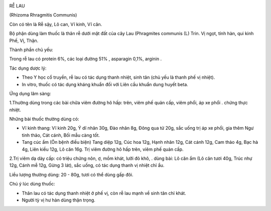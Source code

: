 |image0|

RỄ LAU

(Rhizoma Rhragmitis Communis)

Còn có tên là Rễ sậy, Lô can, Vĩ kinh, Vĩ căn.

Bộ phận dùng làm thuốc là thân rễ dưới mặt đất của cây Lau (Phragmites
communis (L) Trin. Vị ngọt, tính hàn, qui kinh Phế, Vị, Thận.

Thành phần chủ yếu:

Trong rễ lau có protein 6%, các loại đường 51% , asparagin 0,1%, arginin
.

Tác dụng dược lý:

-  Theo Y học cổ truyền, rễ lau có tác dụng thanh nhiệt, sinh tân (chủ
   yếu là thanh phế vị nhiệt).
-  In vitro, thuốc có tác dụng kháng khuẩn đối với Liên cầu khuẩn dung
   huyết beta.

Ứng dụng lâm sàng:

1.Thường dùng trong các bài chữa viêm đường hô hấp: trên, viêm phế quản
cấp, viêm phổi, áp xe phổi . chứng thực nhiệt.

Những bài thuốc thường dùng có:

-  Vĩ kinh thang: Vĩ kinh 20g, Ý dĩ nhân 30g, Đào nhân 8g, Đông qua tử
   20g, sắc uống trị áp xe phổi, gia thêm Ngư tinh thảo, Cát cánh, Bối
   mẫu càng tốt.
-  Tang cúc ẩm (Ôn bệnh điều biện) Tang diệp 12g, Cúc hoa 12g, Hạnh nhân
   12g, Cát cánh 12g, Cam thảo 4g, Bạc hà 4g, Liên kiều 12g, Lô căn 16g.
   Trị viêm đường hô hấp trên, viêm phế quản cấp.

2.Trị viêm dạ dày cấp: có triệu chứng nôn, ợ, mồm khát, lưỡi đỏ khô, .
dùng bài: Lô căn ẩm (Lô căn tươi 40g, Trúc nhự 12g, Cánh mễ 12g, Gừng 3
lát), sắc uống, có tác dụng thanh vị nhiệt chỉ ẩu.

Liều lượng thường dùng: 20 - 80g, tươi có thể dùng gấp đôi.

Chú ý lúc dùng thuốc:

-  Thân lau có tác dụng thanh nhiệt ở phế vị, còn rễ lau mạnh về sinh
   tân chỉ khát.

-  Người tỳ vị hư hàn dùng thận trọng.

.. |image0| image:: RELAU.JPG
   :width: 50px
   :height: 50px
   :target: RELAU_.htm
